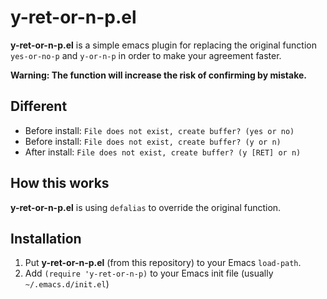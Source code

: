 #+OPTIONS: H:2
#+STARTUP: indent
#+STARTUP: showall
#+PROPERTY: header-args :results silent
 
* y-ret-or-n-p.el

*y-ret-or-n-p.el* is a simple emacs plugin for replacing the original function ~yes-or-no-p~ and ~y-or-n-p~ in order to make your agreement faster.

*Warning: The function will increase the risk of confirming by mistake.*

** Different
- Before install: ~File does not exist, create buffer? (yes or no)~
- Before install: ~File does not exist, create buffer? (y or n)~
- After install: ~File does not exist, create buffer? (y [RET] or n)~

** How this works
*y-ret-or-n-p.el* is using ~defalias~ to override the original function.

** Installation
1. Put *y-ret-or-n-p.el* (from this repository) to your Emacs ~load-path~.
2. Add ~(require 'y-ret-or-n-p)~ to your Emacs init file (usually =~/.emacs.d/init.el=)

